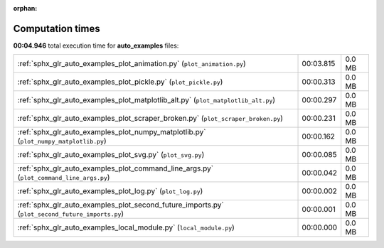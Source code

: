 
:orphan:

.. _sphx_glr_auto_examples_sg_execution_times:

Computation times
=================
**00:04.946** total execution time for **auto_examples** files:

+-------------------------------------------------------------------------------------------------+-----------+--------+
| :ref:`sphx_glr_auto_examples_plot_animation.py` (``plot_animation.py``)                         | 00:03.815 | 0.0 MB |
+-------------------------------------------------------------------------------------------------+-----------+--------+
| :ref:`sphx_glr_auto_examples_plot_pickle.py` (``plot_pickle.py``)                               | 00:00.313 | 0.0 MB |
+-------------------------------------------------------------------------------------------------+-----------+--------+
| :ref:`sphx_glr_auto_examples_plot_matplotlib_alt.py` (``plot_matplotlib_alt.py``)               | 00:00.297 | 0.0 MB |
+-------------------------------------------------------------------------------------------------+-----------+--------+
| :ref:`sphx_glr_auto_examples_plot_scraper_broken.py` (``plot_scraper_broken.py``)               | 00:00.231 | 0.0 MB |
+-------------------------------------------------------------------------------------------------+-----------+--------+
| :ref:`sphx_glr_auto_examples_plot_numpy_matplotlib.py` (``plot_numpy_matplotlib.py``)           | 00:00.162 | 0.0 MB |
+-------------------------------------------------------------------------------------------------+-----------+--------+
| :ref:`sphx_glr_auto_examples_plot_svg.py` (``plot_svg.py``)                                     | 00:00.085 | 0.0 MB |
+-------------------------------------------------------------------------------------------------+-----------+--------+
| :ref:`sphx_glr_auto_examples_plot_command_line_args.py` (``plot_command_line_args.py``)         | 00:00.042 | 0.0 MB |
+-------------------------------------------------------------------------------------------------+-----------+--------+
| :ref:`sphx_glr_auto_examples_plot_log.py` (``plot_log.py``)                                     | 00:00.002 | 0.0 MB |
+-------------------------------------------------------------------------------------------------+-----------+--------+
| :ref:`sphx_glr_auto_examples_plot_second_future_imports.py` (``plot_second_future_imports.py``) | 00:00.001 | 0.0 MB |
+-------------------------------------------------------------------------------------------------+-----------+--------+
| :ref:`sphx_glr_auto_examples_local_module.py` (``local_module.py``)                             | 00:00.000 | 0.0 MB |
+-------------------------------------------------------------------------------------------------+-----------+--------+
